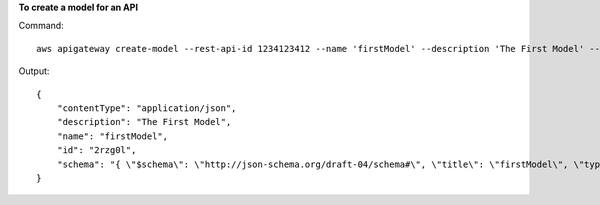 **To create a model for an API**

Command::

  aws apigateway create-model --rest-api-id 1234123412 --name 'firstModel' --description 'The First Model' --content-type 'application/json'  --schema '{ "$schema": "http://json-schema.org/draft-04/schema#", "title": "firstModel", "type": "object", "properties": { "firstProperty" : { "type": "object", "properties": { "key": { "type": "string" } } } } }'

Output::

  {
      "contentType": "application/json", 
      "description": "The First Model", 
      "name": "firstModel", 
      "id": "2rzg0l", 
      "schema": "{ \"$schema\": \"http://json-schema.org/draft-04/schema#\", \"title\": \"firstModel\", \"type\": \"object\", \"properties\": { \"firstProperty\" : { \"type\": \"object\", \"properties\": { \"key\": { \"type\": \"string\" } } } } }"
  }

